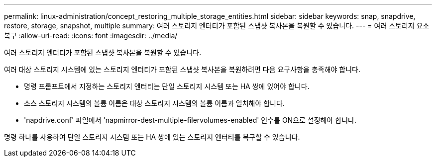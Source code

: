 ---
permalink: linux-administration/concept_restoring_multiple_storage_entities.html 
sidebar: sidebar 
keywords: snap, snapdrive, restore, storage, snapshot, multiple 
summary: 여러 스토리지 엔터티가 포함된 스냅샷 복사본을 복원할 수 있습니다. 
---
= 여러 스토리지 요소 복구
:allow-uri-read: 
:icons: font
:imagesdir: ../media/


[role="lead"]
여러 스토리지 엔터티가 포함된 스냅샷 복사본을 복원할 수 있습니다.

여러 대상 스토리지 시스템에 있는 스토리지 엔터티가 포함된 스냅샷 복사본을 복원하려면 다음 요구사항을 충족해야 합니다.

* 명령 프롬프트에서 지정하는 스토리지 엔터티는 단일 스토리지 시스템 또는 HA 쌍에 있어야 합니다.
* 소스 스토리지 시스템의 볼륨 이름은 대상 스토리지 시스템의 볼륨 이름과 일치해야 합니다.
* 'napdrive.conf' 파일에서 'napmirror-dest-multiple-filervolumes-enabled' 인수를 ON으로 설정해야 합니다.


명령 하나를 사용하여 단일 스토리지 시스템 또는 HA 쌍에 있는 스토리지 엔터티를 복구할 수 있습니다.
